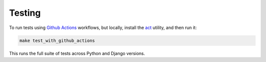 .. _testing:

=======
Testing
=======

To run tests using `Github Actions`_ workflows, but locally, install the `act`_ utility, and then run it:

.. code-block:: console

    make test_with_github_actions

This runs the full suite of tests across Python and Django versions.

.. _Github Actions: https://github.com/uploadcare/pyuploadcare/actions
.. _act: https://github.com/nektos/act
